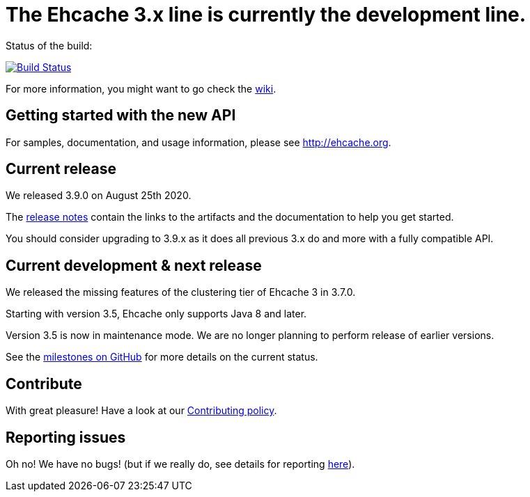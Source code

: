 = The Ehcache 3.x line is currently the development line.

Status of the build:
[link="https://dev.azure.com/TerracottaCI/ehcache/_build/latest?definitionId=14"]
image::https://dev.azure.com/TerracottaCI/ehcache/_apis/build/status/ehcache3[Build Status]

For more information, you might want to go check the https://github.com/ehcache/ehcache3/wiki[wiki].

== Getting started with the new API

For samples, documentation, and usage information, please see http://ehcache.org.

== Current release

We released 3.9.0 on August 25th 2020.

The https://github.com/ehcache/ehcache3/releases/tag/v3.9.0[release notes] contain the links to the artifacts and the documentation to help you get started.

You should consider upgrading to 3.9.x as it does all previous 3.x do and more with a fully compatible API.

== Current development & next release

We released the missing features of the clustering tier of Ehcache 3 in 3.7.0.

Starting with version 3.5, Ehcache only supports Java 8 and later.

Version 3.5 is now in maintenance mode. We are no longer planning to perform release of earlier versions.

See the https://github.com/ehcache/ehcache3/milestones[milestones on GitHub] for more details on the current status.

== Contribute

With great pleasure! Have a look at our link:CONTRIBUTING.adoc[Contributing policy].

== Reporting issues

Oh no! We have no bugs! (but if we really do, see details for reporting link:CONTRIBUTING.adoc#reporting-issues[here]).
